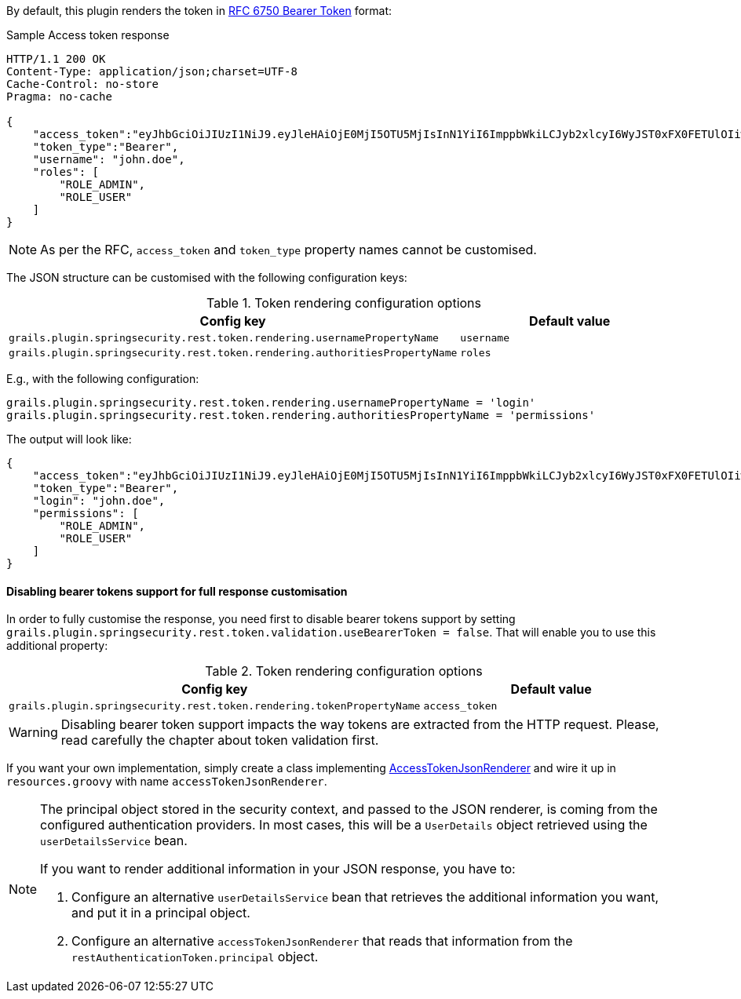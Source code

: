 By default, this plugin renders the token in http://tools.ietf.org/html/rfc6750[RFC 6750 Bearer Token] format:

[source,javascript]
.Sample Access token response
----
HTTP/1.1 200 OK
Content-Type: application/json;charset=UTF-8
Cache-Control: no-store
Pragma: no-cache

{
    "access_token":"eyJhbGciOiJIUzI1NiJ9.eyJleHAiOjE0MjI5OTU5MjIsInN1YiI6ImppbWkiLCJyb2xlcyI6WyJST0xFX0FETUlOIiwiUk9MRV9VU0VSIl0sImlhdCI6MTQyMjk5MjMyMn0.rA7A2Gwt14LaYMpxNRtrCdO24RGrfHtZXY9fIjV8x8o",
    "token_type":"Bearer",
    "username": "john.doe",
    "roles": [
        "ROLE_ADMIN",
        "ROLE_USER"
    ]
}
----

[NOTE]
====
As per the RFC, `access_token` and `token_type` property names cannot be customised.
====

The JSON structure can be customised with the following configuration keys:

.Token rendering configuration options
|===
|*Config key*   |*Default value*

|`grails.plugin.springsecurity.rest.token.rendering.usernamePropertyName`
|`username`

|`grails.plugin.springsecurity.rest.token.rendering.authoritiesPropertyName`
|`roles`
|===

<<<

E.g., with the following configuration:

[source,groovy]
----
grails.plugin.springsecurity.rest.token.rendering.usernamePropertyName = 'login'
grails.plugin.springsecurity.rest.token.rendering.authoritiesPropertyName = 'permissions'
----

The output will look like:

[source,javascript]
----
{
    "access_token":"eyJhbGciOiJIUzI1NiJ9.eyJleHAiOjE0MjI5OTU5MjIsInN1YiI6ImppbWkiLCJyb2xlcyI6WyJST0xFX0FETUlOIiwiUk9MRV9VU0VSIl0sImlhdCI6MTQyMjk5MjMyMn0.rA7A2Gwt14LaYMpxNRtrCdO24RGrfHtZXY9fIjV8x8o",
    "token_type":"Bearer",
    "login": "john.doe",
    "permissions": [
        "ROLE_ADMIN",
        "ROLE_USER"
    ]
}
----

<<<

==== Disabling bearer tokens support for full response customisation

In order to fully customise the response, you need first to disable bearer tokens support by setting
`grails.plugin.springsecurity.rest.token.validation.useBearerToken = false`. That will enable you to use this additional
property:

.Token rendering configuration options
|===
|*Config key*   |*Default value*

|`grails.plugin.springsecurity.rest.token.rendering.tokenPropertyName`
|`access_token`
|===

[WARNING]
====
Disabling bearer token support impacts the way tokens are extracted from the HTTP request. Please, read carefully
the chapter about token validation first.
====

If you want your own implementation, simply create a class implementing
http://alvarosanchez.github.io/grails-spring-security-rest/docs/gapi/grails/plugin/springsecurity/rest/token/rendering/AccessTokenJsonRenderer.html[AccessTokenJsonRenderer]
and wire it up in `resources.groovy` with name `accessTokenJsonRenderer`.

[NOTE]
====
The principal object stored in the security context, and passed to the JSON renderer, is coming from the configured
authentication providers. In most cases, this will be a `UserDetails` object retrieved using the `userDetailsService` bean.

If you want to render additional information in your JSON response, you have to:

. Configure an alternative `userDetailsService` bean that retrieves the additional information you want, and put it in a principal object.

. Configure an alternative `accessTokenJsonRenderer` that reads that information from the `restAuthenticationToken.principal` object.
====
